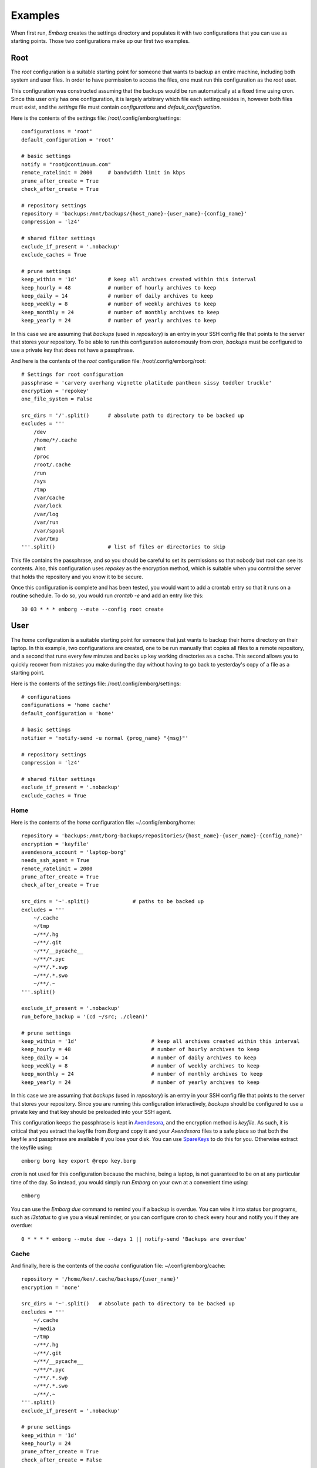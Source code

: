 .. _examples:

Examples
========

When first run, *Emborg* creates the settings directory and populates it with 
two configurations that you can use as starting points. Those two configurations 
make up our first two examples.


Root
----

The *root* configuration is a suitable starting point for someone that wants to 
backup an entire machine, including both system and user files. In order to have 
permission to access the files, one must run this configuration as the *root* 
user.

This configuration was constructed assuming that the backups would be run 
automatically at a fixed time using cron.  Since this user only has one 
configuration, it is largely arbitrary which file each setting resides in, 
however both files must exist, and the *settings* file must contain 
*configurations* and *default_configuration*.

Here is the contents of the settings file: /root/.config/emborg/settings::

    configurations = 'root'
    default_configuration = 'root'

    # basic settings
    notify = "root@continuum.com"
    remote_ratelimit = 2000     # bandwidth limit in kbps
    prune_after_create = True
    check_after_create = True

    # repository settings
    repository = 'backups:/mnt/backups/{host_name}-{user_name}-{config_name}'
    compression = 'lz4'

    # shared filter settings
    exclude_if_present = '.nobackup'
    exclude_caches = True

    # prune settings
    keep_within = '1d'          # keep all archives created within this interval
    keep_hourly = 48            # number of hourly archives to keep
    keep_daily = 14             # number of daily archives to keep
    keep_weekly = 8             # number of weekly archives to keep
    keep_monthly = 24           # number of monthly archives to keep
    keep_yearly = 24            # number of yearly archives to keep

In this case we are assuming that *backups* (used in *repository*) is an entry 
in your SSH config file that points to the server that stores your repository.  
To be able to run this configuration autonomously from cron, *backups* must be 
configured to use a private key that does not have a passphrase.

And here is the contents of the *root* configuration file: /root/.config/emborg/root::

    # Settings for root configuration
    passphrase = 'carvery overhang vignette platitude pantheon sissy toddler truckle'
    encryption = 'repokey'
    one_file_system = False

    src_dirs = '/'.split()      # absolute path to directory to be backed up
    excludes = '''
        /dev
        /home/*/.cache
        /mnt
        /proc
        /root/.cache
        /run
        /sys
        /tmp
        /var/cache
        /var/lock
        /var/log
        /var/run
        /var/spool
        /var/tmp
    '''.split()                 # list of files or directories to skip

This file contains the passphrase, and so you should be careful to set its 
permissions so that nobody but root can see its contents. Also, this 
configuration uses *repokey* as the encryption method, which is suitable when 
you control the server that holds the repository and you know it to be secure.  

Once this configuration is complete and has been tested, you would want to add 
a crontab entry so that it runs on a routine schedule. To do so, you would run 
`crontab -e` and add an entry like this::

    30 03 * * * emborg --mute --config root create


User
----

The *home* configuration is a suitable starting point for someone that just 
wants to backup their home directory on their laptop.  In this example, two 
configurations are created, one to be run manually that copies all files to 
a remote repository, and a second that runs every few minutes and backs up key 
working directories as a cache.  This second allows you to quickly recover from 
mistakes you make during the day without having to go back to yesterday's copy 
of a file as a starting point.

Here is the contents of the settings file: /root/.config/emborg/settings::

    # configurations
    configurations = 'home cache'
    default_configuration = 'home'

    # basic settings
    notifier = 'notify-send -u normal {prog_name} "{msg}"'

    # repository settings
    compression = 'lz4'

    # shared filter settings
    exclude_if_present = '.nobackup'
    exclude_caches = True


Home
^^^^

Here is the contents of the *home* configuration file: ~/.config/emborg/home::

    repository = 'backups:/mnt/borg-backups/repositories/{host_name}-{user_name}-{config_name}'
    encryption = 'keyfile'
    avendesora_account = 'laptop-borg'
    needs_ssh_agent = True
    remote_ratelimit = 2000
    prune_after_create = True
    check_after_create = True

    src_dirs = '~'.split()              # paths to be backed up
    excludes = '''
        ~/.cache
        ~/tmp
        ~/**/.hg
        ~/**/.git
        ~/**/__pycache__
        ~/**/*.pyc
        ~/**/.*.swp
        ~/**/.*.swo
        ~/**/.~
    '''.split()

    exclude_if_present = '.nobackup'
    run_before_backup = '(cd ~/src; ./clean)'

    # prune settings
    keep_within = '1d'                        # keep all archives created within this interval
    keep_hourly = 48                          # number of hourly archives to keep
    keep_daily = 14                           # number of daily archives to keep
    keep_weekly = 8                           # number of weekly archives to keep
    keep_monthly = 24                         # number of monthly archives to keep
    keep_yearly = 24                          # number of yearly archives to keep

In this case we are assuming that *backups* (used in *repository*) is an entry 
in your SSH config file that points to the server that stores your repository.  
Since you are running this configuration interactively, *backups* should be 
configured to use a private key and that key should be preloaded into your SSH 
agent.

This configuration keeps the passphrase is kept in `Avendesora 
<https://avendesora.readthedocs.io>`_, and the encryption method is *keyfile*.  
As such, it is critical that you extract the keyfile from *Borg* and copy it and 
your *Avendesora* files to a safe place so that both the keyfile and passphrase 
are available if you lose your disk. You can use `SpareKeys 
<https://github.com/kalekundert/sparekeys>`_ to do this for you. Otherwise 
extract the keyfile using::

    emborg borg key export @repo key.borg

*cron* is not used for this configuration because the machine, being a laptop, 
is not guaranteed to be on at any particular time of the day. So instead, you 
would simply run *Emborg* on your own at a convenient time using::

    emborg

You can use the *Emborg due* command to remind you if a backup is overdue. You 
can wire it into status bar programs, such as *i3status* to give you a visual 
reminder, or you can configure cron to check every hour and notify you if they 
are overdue::

    0 * * * * emborg --mute due --days 1 || notify-send 'Backups are overdue'


Cache
^^^^^

And finally, here is the contents of the *cache* configuration file: 
~/.config/emborg/cache::

    repository = '/home/ken/.cache/backups/{user_name}'
    encryption = 'none'

    src_dirs = '~'.split()   # absolute path to directory to be backed up
    excludes = '''
        ~/.cache
        ~/media
        ~/tmp
        ~/**/.hg
        ~/**/.git
        ~/**/__pycache__
        ~/**/*.pyc
        ~/**/.*.swp
        ~/**/.*.swo
        ~/**/.~
    '''.split()
    exclude_if_present = '.nobackup'

    # prune settings
    keep_within = '1d'
    keep_hourly = 24
    prune_after_create = True
    check_after_create = False

To run this configuration every 15 minutes, add the following entry to your 
crontab file using 'crontab -e'::

    0,15,30,45 * * * * emborg --config cache create
